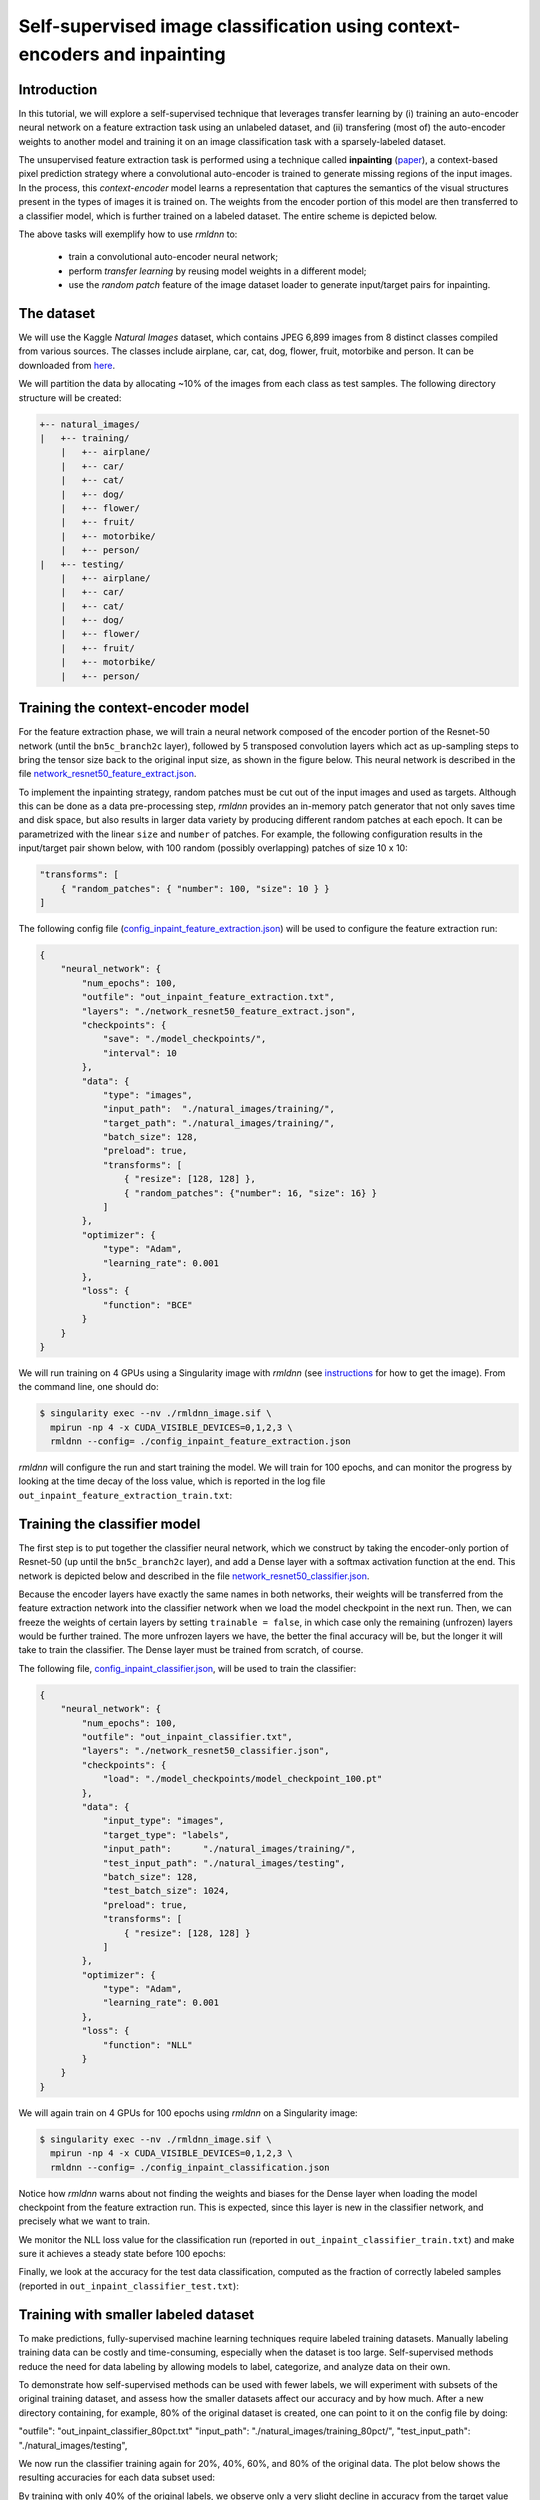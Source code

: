 Self-supervised image classification using context-encoders and inpainting
==========================================================================

Introduction
~~~~~~~~~~~~

In this tutorial, we will explore a self-supervised technique that leverages transfer learning
by (i) training an auto-encoder neural network on a feature extraction task using an unlabeled dataset, and
(ii) transfering (most of) the auto-encoder weights to another model and training it on an 
image classification task with a sparsely-labeled dataset.

The unsupervised feature extraction task is performed using a technique called
**inpainting** (`paper <https://arxiv.org/pdf/1604.07379.pdf>`__),
a context-based pixel prediction strategy where a convolutional auto-encoder is trained
to generate missing regions of the input images. In the process, this `context-encoder`
model learns a representation that captures the semantics of the visual structures
present in the types of images it is trained on.
The weights from the encoder portion of this model are then transferred to a 
classifier model, which is further trained on a labeled dataset. The entire scheme is depicted below.

.. image:: https://github.com/rocketmlhq/rmldnn/blob/main/tutorials/self_supervised_inpainting/figures/inpainting.png
  :width: 750
  :align: center

The above tasks will exemplify how to use `rmldnn` to:

 - train a convolutional auto-encoder neural network;
 - perform `transfer learning` by reusing model weights in a different model;
 - use the `random patch` feature of the image dataset loader to generate input/target pairs for inpainting.

The dataset
~~~~~~~~~~~

We will use the Kaggle `Natural Images` dataset, which contains JPEG 6,899 images from 8 distinct classes compiled 
from various sources. The classes include airplane, car, cat, dog, flower, fruit, motorbike and person.
It can be downloaded from
`here <https://www.kaggle.com/datasets/prasunroy/natural-images>`__.

.. image:: https://github.com/rocketmlhq/rmldnn/blob/main/tutorials/self_supervised_inpainting/figures/kaggle.png
  :width: 750

We will partition the data by allocating ~10% of the images from each class as test samples. 
The following directory structure will be created:

.. code:: bash

    +-- natural_images/
    |   +-- training/
        |   +-- airplane/
        |   +-- car/
        |   +-- cat/
        |   +-- dog/
        |   +-- flower/
        |   +-- fruit/
        |   +-- motorbike/
        |   +-- person/
    |   +-- testing/
        |   +-- airplane/
        |   +-- car/
        |   +-- cat/
        |   +-- dog/
        |   +-- flower/
        |   +-- fruit/
        |   +-- motorbike/
        |   +-- person/

Training the context-encoder model
~~~~~~~~~~~~~~~~~~~~~~~~~~~~~~~~~~

For the feature extraction phase, we will train a neural network composed of the encoder portion of the
Resnet-50 network (until the ``bn5c_branch2c`` layer), followed by 5 transposed convolution layers which act as 
up-sampling steps to bring the tensor size back to the original input size, as shown in the figure below.
This neural network is described in the file
`network_resnet50_feature_extract.json <https://github.com/rocketmlhq/rmldnn/blob/main/tutorials/self_supervised_inpainting/network_resnet50_feature_extract.json>`__.

.. image:: https://github.com/rocketmlhq/rmldnn/blob/main/tutorials/self_supervised_inpainting/figures/resnet50_feature_extract.png
  :width: 750

To implement the inpainting strategy, random patches must be cut out of the input images and used as targets. 
Although this can be done as a data pre-processing step, `rmldnn` provides an in-memory patch generator that 
not only saves time and disk space, but also results in larger data variety by producing different random patches
at each epoch. It can be parametrized with the linear ``size`` and ``number`` of patches. 
For example, the following configuration results in the input/target pair shown below,
with 100 random (possibly overlapping) patches of size 10 x 10:

.. code:: bash

    "transforms": [
        { "random_patches": { "number": 100, "size": 10 } }
    ]

.. image:: https://github.com/rocketmlhq/rmldnn/blob/main/tutorials/self_supervised_inpainting/figures/random_patches.png
  :width: 500
  :align: center

The following config file
(`config_inpaint_feature_extraction.json <https://github.com/rocketmlhq/rmldnn/blob/main/tutorials/self_supervised_inpainting/config_inpaint_feature_extraction.json>`__)
will be used to configure the feature extraction run:

.. code:: bash

    {
        "neural_network": {
            "num_epochs": 100,
            "outfile": "out_inpaint_feature_extraction.txt",
            "layers": "./network_resnet50_feature_extract.json",
            "checkpoints": {
                "save": "./model_checkpoints/",
                "interval": 10
            },
            "data": {
                "type": "images",
                "input_path":  "./natural_images/training/",
                "target_path": "./natural_images/training/",
                "batch_size": 128,
                "preload": true,
                "transforms": [
                    { "resize": [128, 128] },
                    { "random_patches": {"number": 16, "size": 16} }
                ]
            },
            "optimizer": {
                "type": "Adam",
                "learning_rate": 0.001
            },
            "loss": {
                "function": "BCE"
            }
        }
    }

We will run training on 4 GPUs using a Singularity image with `rmldnn` 
(see `instructions <https://github.com/rocketmlhq/rmldnn/blob/main/README.md#install>`__ for how to get the image).
From the command line, one should do:

.. code:: bash

  $ singularity exec --nv ./rmldnn_image.sif \
    mpirun -np 4 -x CUDA_VISIBLE_DEVICES=0,1,2,3 \
    rmldnn --config= ./config_inpaint_feature_extraction.json

`rmldnn` will configure the run and start training the model. We will train for 100 epochs,
and can monitor the progress by looking at the time decay of the loss value,
which is reported in the log file ``out_inpaint_feature_extraction_train.txt``:

.. image:: https://github.com/rocketmlhq/rmldnn/blob/main/tutorials/self_supervised_inpainting/figures/loss_feat_extract.png
  :width: 500
  :align: center


Training the classifier model
~~~~~~~~~~~~~~~~~~~~~~~~~~~~~

The first step is to put together the classifier neural network, which we construct by
taking the encoder-only portion of Resnet-50 (up until the ``bn5c_branch2c`` layer),
and add a Dense layer with a softmax activation function at the end. This network is 
depicted below and described in the file
`network_resnet50_classifier.json <https://github.com/rocketmlhq/rmldnn/blob/main/tutorials/self_supervised_inpainting/network_resnet50_classifier.json>`__.

.. image:: https://github.com/rocketmlhq/rmldnn/blob/main/tutorials/self_supervised_inpainting/figures/resnet50_classifier.png
  :width: 500
  :align: center

Because the encoder layers have exactly the same names in both networks, 
their weights will be transferred from the feature extraction network into the classifier
network when we load the model checkpoint in the next run. Then, we can freeze the weights
of certain layers by setting ``trainable = false``, in which case only the remaining (unfrozen) layers
would be further trained. The more unfrozen layers we have, the better the final accuracy will be, but
the longer it will take to train the classifier. The Dense layer must be trained from scratch, of course.

The following file,
`config_inpaint_classifier.json <https://github.com/rocketmlhq/rmldnn/blob/main/tutorials/self_supervised_inpainting/config_inpaint_classifier.json>`__,
will be used to train the classifier:

.. code:: bash

    {
        "neural_network": {
            "num_epochs": 100,
            "outfile": "out_inpaint_classifier.txt",
            "layers": "./network_resnet50_classifier.json",
            "checkpoints": {
                "load": "./model_checkpoints/model_checkpoint_100.pt"
            },
            "data": {
                "input_type": "images",
                "target_type": "labels",
                "input_path":      "./natural_images/training/",
                "test_input_path": "./natural_images/testing",
                "batch_size": 128,
                "test_batch_size": 1024,
                "preload": true,
                "transforms": [
                    { "resize": [128, 128] }
                ]
            },
            "optimizer": {
                "type": "Adam",
                "learning_rate": 0.001
            },
            "loss": {
                "function": "NLL"
            }
        }
    }

We will again train on 4 GPUs for 100 epochs using `rmldnn` on a Singularity image:

.. code:: bash

  $ singularity exec --nv ./rmldnn_image.sif \
    mpirun -np 4 -x CUDA_VISIBLE_DEVICES=0,1,2,3 \
    rmldnn --config= ./config_inpaint_classification.json

Notice how `rmldnn` warns about not finding the weights and biases for the Dense layer when loading
the model checkpoint from the feature extraction run. This is expected, since this layer is
new in the classifier network, and precisely what we want to train.

.. image:: https://github.com/rocketmlhq/rmldnn/blob/main/tutorials/self_supervised_inpainting/figures/run_classifier.png
  :width: 800
  :align: center

We monitor the NLL loss value for the classification run
(reported in ``out_inpaint_classifier_train.txt``)
and make sure it achieves a steady state before 100 epochs:

.. image:: https://github.com/rocketmlhq/rmldnn/blob/main/tutorials/self_supervised_inpainting/figures/loss_classification.png
  :width: 500
  :align: center

Finally, we look at the accuracy for the test data classification, 
computed as the fraction of correctly labeled samples
(reported in ``out_inpaint_classifier_test.txt``):

.. image:: https://github.com/rocketmlhq/rmldnn/blob/main/tutorials/self_supervised_inpainting/figures/accuracy_classification.png
  :width: 500
  :align: center
  
Training with smaller labeled dataset
~~~~~~~~~~~~~~~~~~~~~~~~~~~~~


To make predictions, fully-supervised machine learning techniques require labeled training datasets. Manually labeling training data can be costly and time-consuming, especially when the dataset is too large. Self-supervised methods reduce the need for data labeling by allowing models to label, categorize, and analyze data on their own.

To demonstrate how self-supervised methods can be used with fewer labels, 
we will experiment with subsets of the original training dataset, and assess how the smaller datasets affect our accuracy and by how much. After a new directory containing, for example, 80% of the original dataset is created, one can point to it on the config file by doing:

.. code:: bash

"outfile": "out_inpaint_classifier_80pct.txt"
"input_path":      "./natural_images/training_80pct/",
"test_input_path": "./natural_images/testing",

We now run the classifier training again for 20%, 40%, 60%, and 80% of the original data. The plot below shows the resulting accuracies for each data subset used:

.. image:: https://github.com/rocketmlhq/rmldnn/blob/main/tutorials/self_supervised_inpainting/figures/.png
  :width: 500
  :align: center

By training with only 40% of the original labels, we observe only a very slight decline in accuracy from the target value of 92% obtained at 100% labels to 87% at 40% labels. Thus this enables training with fewer labels without significantly compromising accuracy.

